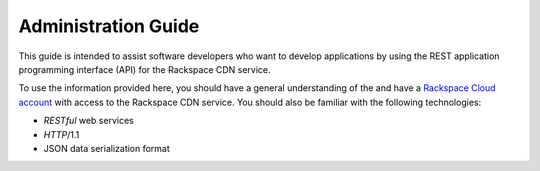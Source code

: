 .. _admin-guide:

==========================
**Administration Guide**
==========================

This guide is intended to assist software developers who want to develop applications by
using the REST application programming interface (API) for the Rackspace CDN service.

To use the information provided here, you should have a general understanding of the and have a `Rackspace Cloud account`_ with access to the Rackspace CDN service. You should also be familiar with the following technologies:

-  *RESTful* web services

-  *HTTP*/1.1

-  JSON data serialization format

.. _Rackspace Cloud Account: https://cart.rackspace.com/cloud
